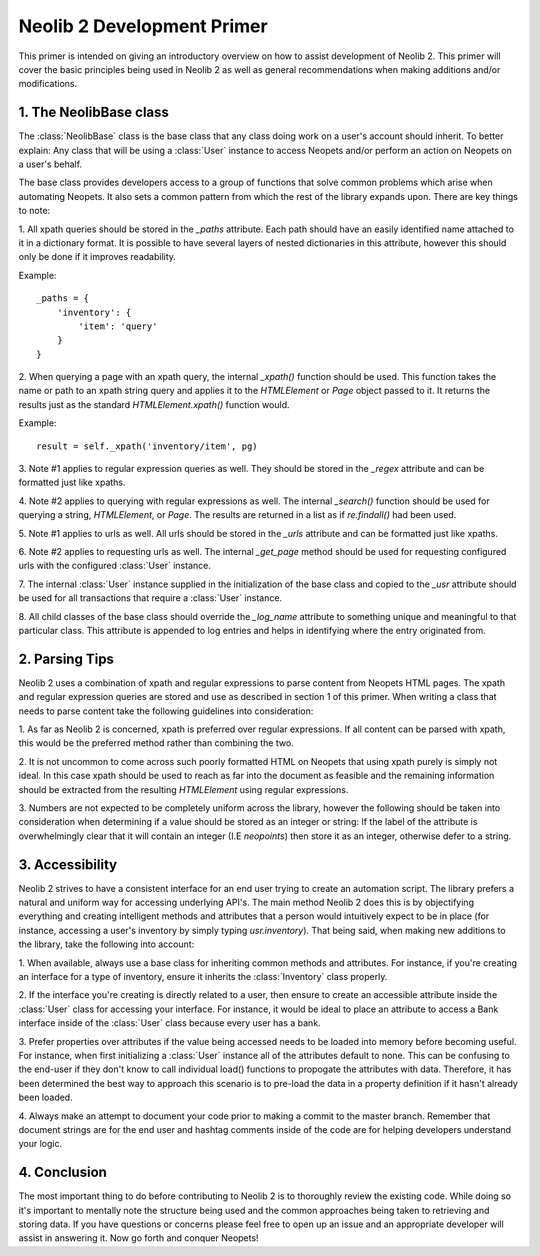 Neolib 2 Development Primer
===========================

This primer is intended on giving an introductory overview on how to assist
development of Neolib 2. This primer will cover the basic principles being used
in Neolib 2 as well as general recommendations when making additions and/or
modifications.

1. The NeolibBase class
***********************

The :class:`NeolibBase` class is the base class that any class doing work on a
user's account should inherit. To better explain: Any class that will be using
a :class:`User` instance to access Neopets and/or perform an action on Neopets
on a user's behalf.

The base class provides developers access to a group of functions that solve
common problems which arise when automating Neopets. It also sets a common
pattern from which the rest of the library expands upon. There are key things
to note:

1. All xpath queries should be stored in the `_paths` attribute. Each path
should have an easily identified name attached to it in a dictionary format. It
is possible to have several layers of nested dictionaries in this attribute,
however this should only be done if it improves readability.

Example::

    _paths = {
        'inventory': {
            'item': 'query'
        }
    }

2. When querying a page with an xpath query, the internal `_xpath()` function
should be used. This function takes the name or path to an xpath string query
and applies it to the `HTMLElement` or `Page` object passed to it. It returns
the results just as the standard `HTMLElement.xpath()` function would.

Example::

  result = self._xpath('inventory/item', pg)

3. Note #1 applies to regular expression queries as well. They should be stored
in the `_regex` attribute and can be formatted just like xpaths.

4. Note #2 applies to querying with regular expressions as well. The internal
`_search()` function should be used for querying a string, `HTMLElement`, or
`Page`. The results are returned in a list as if `re.findall()` had been used.

5. Note #1 applies to urls as well. All urls should be stored in the `_urls`
attribute and can be formatted just like xpaths.

6. Note #2 applies to requesting urls as well. The internal `_get_page` method
should be used for requesting configured urls with the configured :class:`User`
instance.

7. The internal :class:`User` instance supplied in the initialization of the
base class and copied to the `_usr` attribute should be used for all transactions
that require a :class:`User` instance.

8. All child classes of the base class should override the `_log_name` attribute
to something unique and meaningful to that particular class. This attribute is
appended to log entries and helps in identifying where the entry originated
from.

2. Parsing Tips
***************
Neolib 2 uses a combination of xpath and regular expressions to parse content
from Neopets HTML pages. The xpath and regular expression queries are stored
and use as described in section 1 of this primer. When writing a class that
needs to parse content take the following guidelines into consideration:

1. As far as Neolib 2 is concerned, xpath is preferred over regular
expressions. If all content can be parsed with xpath, this would be the
preferred method rather than combining the two.

2. It is not uncommon to come across such poorly formatted HTML on Neopets that
using xpath purely is simply not ideal. In this case xpath should be used to
reach as far into the document as feasible and the remaining information should
be extracted from the resulting `HTMLElement` using regular expressions.

3. Numbers are not expected to be completely uniform across the library,
however the following should be taken into consideration when determining if
a value should be stored as an integer or string: If the label of the attribute
is overwhelmingly clear that it will contain an integer (I.E `neopoints`) then
store it as an integer, otherwise defer to a string.

3. Accessibility
****************

Neolib 2 strives to have a consistent interface for an end user trying to
create an automation script. The library prefers a natural and uniform way for
accessing underlying API's. The main method Neolib 2 does this is by
objectifying everything and creating intelligent methods and attributes that a
person would intuitively expect to be in place (for instance, accessing a user's
inventory by simply typing `usr.inventory`). That being said, when making new
additions to the library, take the following into account:

1. When available, always use a base class for inheriting common methods and
attributes. For instance, if you're creating an interface for a type of
inventory, ensure it inherits the :class:`Inventory` class properly.

2. If the interface you're creating is directly related to a user, then ensure
to create an accessible attribute inside the :class:`User` class for accessing
your interface. For instance, it would be ideal to place an attribute to access
a Bank interface inside of the :class:`User` class because every user has a
bank.

3. Prefer properties over attributes if the value being accessed needs to be
loaded into memory before becoming useful. For instance, when first initializing
a :class:`User` instance all of the attributes default to none. This can be
confusing to the end-user if they don't know to call individual load() functions
to propogate the attributes with data. Therefore, it has been determined the
best way to approach this scenario is to pre-load the data in a property
definition if it hasn't already been loaded.

4. Always make an attempt to document your code prior to making a commit to the
master branch. Remember that document strings are for the end user and hashtag
comments inside of the code are for helping developers understand your logic.

4. Conclusion
*************

The most important thing to do before contributing to Neolib 2 is to thoroughly
review the existing code. While doing so it's important to mentally note the
structure being used and the common approaches being taken to retrieving and
storing data. If you have questions or concerns please feel free to open up an
issue and an appropriate developer will assist in answering it. Now go forth
and conquer Neopets!
